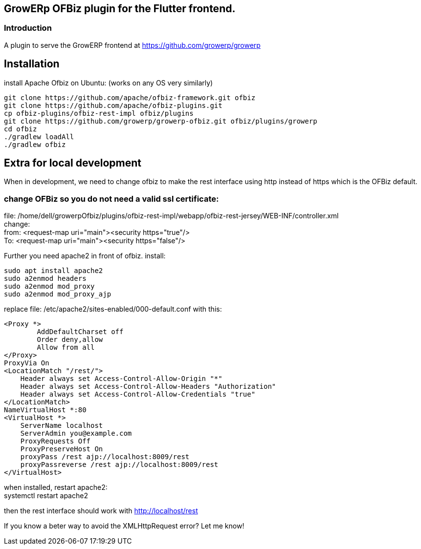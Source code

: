 == GrowERp OFBiz plugin for the Flutter frontend.

=== Introduction
A plugin to serve the GrowERP frontend at https://github.com/growerp/growerp

== Installation
install Apache Ofbiz on Ubuntu: (works on any OS very similarly)
[source, bash]
----
git clone https://github.com/apache/ofbiz-framework.git ofbiz
git clone https://github.com/apache/ofbiz-plugins.git
cp ofbiz-plugins/ofbiz-rest-impl ofbiz/plugins
git clone https://github.com/growerp/growerp-ofbiz.git ofbiz/plugins/growerp
cd ofbiz
./gradlew loadAll
./gradlew ofbiz
----

== Extra for local development
When in development, we need to change ofbiz to make the rest interface using http instead of https which is the OFBiz default.

=== change OFBiz so you do not need a valid ssl certificate:
file: /home/dell/growerpOfbiz/plugins/ofbiz-rest-impl/webapp/ofbiz-rest-jersey/WEB-INF/controller.xml +
change: +
    from:     <request-map uri="main"><security https="true"/> +
    To:       <request-map uri="main"><security https="false"/>


Further you need apache2 in front of ofbiz.
install: 
[source, bash]
----
sudo apt install apache2
sudo a2enmod headers
sudo a2enmod mod_proxy
sudo a2enmod mod_proxy_ajp
----
replace file: /etc/apache2/sites-enabled/000-default.conf with this:
[source, config]
----
<Proxy *>
        AddDefaultCharset off
        Order deny,allow
        Allow from all
</Proxy>
ProxyVia On
<LocationMatch "/rest/">
    Header always set Access-Control-Allow-Origin "*"
    Header always set Access-Control-Allow-Headers "Authorization"
    Header always set Access-Control-Allow-Credentials "true"
</LocationMatch>
NameVirtualHost *:80
<VirtualHost *>
    ServerName localhost
    ServerAdmin you@example.com
    ProxyRequests Off
    ProxyPreserveHost On
    proxyPass /rest ajp://localhost:8009/rest
    proxyPassreverse /rest ajp://localhost:8009/rest
</VirtualHost>
----
when installed, restart apache2: +
systemctl restart apache2

then the rest interface should work with http://localhost/rest

If you know a beter way to avoid the XMLHttpRequest error?
Let me know!

